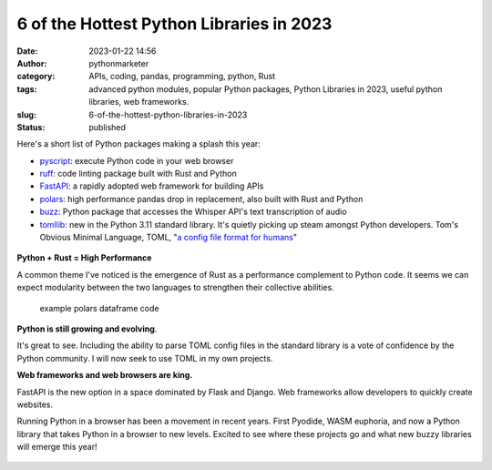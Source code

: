 6 of the Hottest Python Libraries in 2023
#########################################
:date: 2023-01-22 14:56
:author: pythonmarketer
:category: APIs, coding, pandas, programming, python, Rust
:tags: advanced python modules, popular Python packages, Python Libraries in 2023, useful python libraries, web frameworks.
:slug: 6-of-the-hottest-python-libraries-in-2023
:status: published

Here's a short list of Python packages making a splash this year:

-  `pyscript <https://pyscript.net/>`__: execute Python code in your web browser
-  `ruff <https://github.com/charliermarsh/ruff>`__: code linting package built with Rust and Python
-  `FastAPI <https://fastapi.tiangolo.com/>`__: a rapidly adopted web framework for building APIs
-  `polars <https://www.pola.rs/>`__: high performance pandas drop in replacement, also built with Rust and Python
-  `buzz <https://github.com/chidiwilliams/buzz>`__: Python package that accesses the Whisper API's text transcription of audio
-  `tomllib <https://docs.python.org/3/library/tomllib.html>`__: new in the Python 3.11 standard library. It's quietly picking up steam amongst Python developers. Tom's Obvious Minimal Language, TOML, "`a config file format for humans <https://toml.io/en/>`__"

.. figure:: https://pythonmarketer.files.wordpress.com/2023/01/wp-1674420268721.png?w=780
   :alt: 
   :figclass: wp-image-7389

**Python + Rust = High Performance**

A common theme I've noticed is the emergence of Rust as a performance complement to Python code. It seems we can expect modularity between the two languages to strengthen their collective abilities.

.. figure:: https://pythonmarketer.files.wordpress.com/2023/01/wp-1674420570685.png?w=1020
   :alt: example polars dataframe code
   :figclass: wp-image-7391

   example polars dataframe code

**Python is still growing and evolving**.

It's great to see. Including the ability to parse TOML config files in the standard library is a vote of confidence by the Python community. I will now seek to use TOML in my own projects.

**Web frameworks and web browsers are king.**

FastAPI is the new option in a space dominated by Flask and Django. Web frameworks allow developers to quickly create websites.

Running Python in a browser has been a movement in recent years. First Pyodide, WASM euphoria, and now a Python library that takes Python in a browser to new levels. Excited to see where these projects go and what new buzzy libraries will emerge this year!

.. figure:: https://pythonmarketer.files.wordpress.com/2023/01/wp-1674420015498.png?w=967
   :alt: 
   :figclass: wp-image-7386
